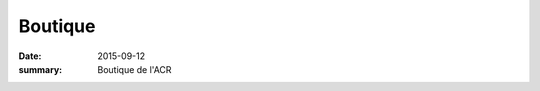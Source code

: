 Boutique
========

:date: 2015-09-12
:summary: Boutique de l'ACR


.. image:: https://assets.acr-dijon.org/debardeur.jpg
